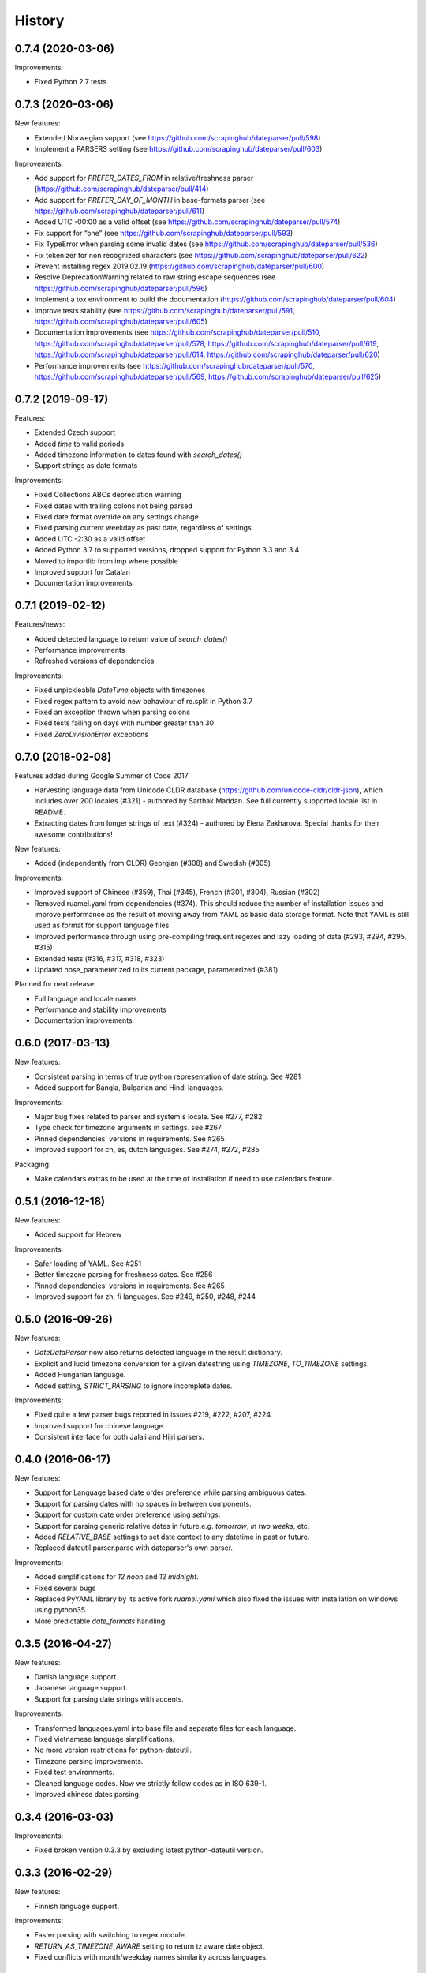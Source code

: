 .. :changelog:

History
=======

0.7.4 (2020-03-06)
------------------

Improvements:

* Fixed Python 2.7 tests


0.7.3 (2020-03-06)
------------------

New features:

* Extended Norwegian support (see https://github.com/scrapinghub/dateparser/pull/598)
* Implement a PARSERS setting (see https://github.com/scrapinghub/dateparser/pull/603)


Improvements:

* Add support for `PREFER_DATES_FROM` in relative/freshness parser (https://github.com/scrapinghub/dateparser/pull/414)
* Add support for `PREFER_DAY_OF_MONTH` in base-formats parser (see https://github.com/scrapinghub/dateparser/pull/611)
* Added UTC -00:00 as a valid offset (see https://github.com/scrapinghub/dateparser/pull/574)
* Fix support for “one” (see https://github.com/scrapinghub/dateparser/pull/593)
* Fix TypeError when parsing some invalid dates (see https://github.com/scrapinghub/dateparser/pull/536)
* Fix tokenizer for non recognized characters (see https://github.com/scrapinghub/dateparser/pull/622)
* Prevent installing regex 2019.02.19 (https://github.com/scrapinghub/dateparser/pull/600)
* Resolve DeprecationWarning related to raw string escape sequences (see https://github.com/scrapinghub/dateparser/pull/596)
* Implement a tox environment to build the documentation (https://github.com/scrapinghub/dateparser/pull/604)
* Improve tests stability (see https://github.com/scrapinghub/dateparser/pull/591, https://github.com/scrapinghub/dateparser/pull/605)
* Documentation improvements (see https://github.com/scrapinghub/dateparser/pull/510, https://github.com/scrapinghub/dateparser/pull/578, https://github.com/scrapinghub/dateparser/pull/619, https://github.com/scrapinghub/dateparser/pull/614, https://github.com/scrapinghub/dateparser/pull/620)
* Performance improvements (see https://github.com/scrapinghub/dateparser/pull/570, https://github.com/scrapinghub/dateparser/pull/569, https://github.com/scrapinghub/dateparser/pull/625)


0.7.2 (2019-09-17)
------------------

Features:

* Extended Czech support
* Added `time` to valid periods
* Added timezone information to dates found with `search_dates()`
* Support strings as date formats


Improvements:

* Fixed Collections ABCs depreciation warning
* Fixed dates with trailing colons not being parsed
* Fixed date format override on any settings change
* Fixed parsing current weekday as past date, regardless of settings
* Added UTC -2:30 as a valid offset
* Added Python 3.7 to supported versions, dropped support for Python 3.3 and 3.4
* Moved to importlib from imp where possible
* Improved support for Catalan
* Documentation improvements


0.7.1 (2019-02-12)
------------------

Features/news:

* Added detected language to return value of `search_dates()`
* Performance improvements
* Refreshed versions of dependencies

Improvements:

* Fixed unpickleable `DateTime` objects with timezones
* Fixed regex pattern to avoid new behaviour of re.split in Python 3.7
* Fixed an exception thrown when parsing colons
* Fixed tests failing on days with number greater than 30
* Fixed `ZeroDivisionError` exceptions



0.7.0 (2018-02-08)
------------------

Features added during Google Summer of Code 2017:

* Harvesting language data from Unicode CLDR database (https://github.com/unicode-cldr/cldr-json), which includes over 200 locales (#321) - authored by Sarthak Maddan.
  See full currently supported locale list in README.
* Extracting dates from longer strings of text (#324) - authored by Elena Zakharova.
  Special thanks for their awesome contributions!


New features:

* Added (independently from CLDR) Georgian (#308) and Swedish (#305)

Improvements:

* Improved support of Chinese (#359), Thai (#345), French (#301, #304), Russian (#302)
* Removed ruamel.yaml from dependencies (#374). This should reduce the number of installation issues and improve performance as the result of moving away from YAML as basic data storage format.
  Note that YAML is still used as format for support language files.
* Improved performance through using pre-compiling frequent regexes and lazy loading of data (#293, #294, #295, #315)
* Extended tests (#316, #317, #318, #323)
* Updated nose_parameterized to its current package, parameterized (#381)


Planned for next release:

* Full language and locale names
* Performance and stability improvements
* Documentation improvements


0.6.0 (2017-03-13)
------------------

New features:

* Consistent parsing in terms of true python representation of date string. See #281
* Added support for Bangla, Bulgarian and Hindi languages.

Improvements:

* Major bug fixes related to parser and system's locale. See #277, #282
* Type check for timezone arguments in settings. see #267
* Pinned dependencies' versions in requirements. See #265
* Improved support for cn, es, dutch languages. See #274, #272, #285

Packaging:

* Make calendars extras to be used at the time of installation if need to use calendars feature.


0.5.1 (2016-12-18)
------------------

New features:

* Added support for Hebrew

Improvements:

* Safer loading of YAML. See #251
* Better timezone parsing for freshness dates. See #256
* Pinned dependencies' versions in requirements. See #265
* Improved support for zh, fi languages. See #249, #250, #248, #244


0.5.0 (2016-09-26)
------------------

New features:

* `DateDataParser` now also returns detected language in the result dictionary.
* Explicit and lucid timezone conversion for a given datestring using `TIMEZONE`, `TO_TIMEZONE` settings.
* Added Hungarian language.
* Added setting, `STRICT_PARSING` to ignore incomplete dates.

Improvements:

* Fixed quite a few parser bugs reported in issues #219, #222, #207, #224.
* Improved support for chinese language.
* Consistent interface for both Jalali and Hijri parsers.


0.4.0 (2016-06-17)
------------------

New features:

* Support for Language based date order preference while parsing ambiguous dates.
* Support for parsing dates with no spaces in between components.
* Support for custom date order preference using `settings`.
* Support for parsing generic relative dates in future.e.g. `tomorrow`, `in two weeks`, etc.
* Added `RELATIVE_BASE` settings to set date context to any datetime in past or future.
* Replaced dateutil.parser.parse with dateparser's own parser.

Improvements:

* Added simplifications for `12 noon` and `12 midnight`.
* Fixed several bugs
* Replaced PyYAML library by its active fork `ruamel.yaml` which also fixed the issues with installation on windows using python35.
* More predictable `date_formats` handling.


0.3.5 (2016-04-27)
------------------

New features:

* Danish language support.
* Japanese language support.
* Support for parsing date strings with accents.

Improvements:

* Transformed languages.yaml into base file and separate files for each language.
* Fixed vietnamese language simplifications.
* No more version restrictions for python-dateutil.
* Timezone parsing improvements.
* Fixed test environments.
* Cleaned language codes. Now we strictly follow codes as in ISO 639-1.
* Improved chinese dates parsing.


0.3.4 (2016-03-03)
------------------

Improvements:

* Fixed broken version 0.3.3 by excluding latest python-dateutil version.

0.3.3 (2016-02-29)
------------------

New features:

* Finnish language support.

Improvements:

* Faster parsing with switching to regex module.
* `RETURN_AS_TIMEZONE_AWARE` setting to return tz aware date object.
* Fixed conflicts with month/weekday names similarity across languages.

0.3.2 (2016-01-25)
------------------

New features:

* Added Hijri Calendar support.
* Added settings for better control over parsing dates.
* Support to convert parsed time to the given timezone for both complete and relative dates.

Improvements:

* Fixed problem with caching :func:`datetime.now` in :class:`FreshnessDateDataParser`.
* Added month names and week day names abbreviations to several languages.
* More simplifications for Russian and Ukrainian languages.
* Fixed problem with parsing time component of date strings with several kinds of apostrophes.


0.3.1 (2015-10-28)
------------------

New features:

* Support for Jalali Calendar.
* Belarusian language support.
* Indonesian language support.


Improvements:

* Extended support for Russian and Polish.
* Fixed bug with time zone recognition.
* Fixed bug with incorrect translation of "second" for Portuguese.


0.3.0 (2015-07-29)
------------------

New features:

* Compatibility with Python 3 and PyPy.

Improvements:

* `languages.yaml` data cleaned up to make it human-readable.
* Improved Spanish date parsing.


0.2.1 (2015-07-13)
------------------

* Support for generic parsing of dates with UTC offset.
* Support for Tagalog/Filipino dates.
* Improved support for French and Spanish dates.


0.2.0 (2015-06-17)
------------------

* Easy to use `parse` function
* Languages definitions using YAML.
* Using translation based approach for parsing non-english languages. Previously, :mod:`dateutil.parserinfo` was used for language definitions.
* Better period extraction.
* Improved tests.
* Added a number of new simplifications for more comprehensive generic parsing.
* Improved validation for dates.
* Support for Polish, Thai and Arabic dates.
* Support for :mod:`pytz` timezones.
* Fixed building and packaging issues.


0.1.0 (2014-11-24)
------------------

* First release on PyPI.
